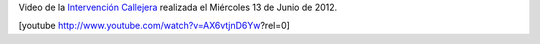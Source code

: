 .. link:
.. description:
.. tags: arte, eu!, general, paraná
.. date: 2012/06/22 14:20:00
.. title: El video del árbol
.. slug: el-video-del-arbol

Video de la `Intervención
Callejera <http://humitos.wordpress.com/2012/06/14/peregrinacion-al-arbol-caido/>`__
realizada el Miércoles 13 de Junio de 2012.

[youtube http://www.youtube.com/watch?v=AX6vtjnD6Yw?rel=0]
